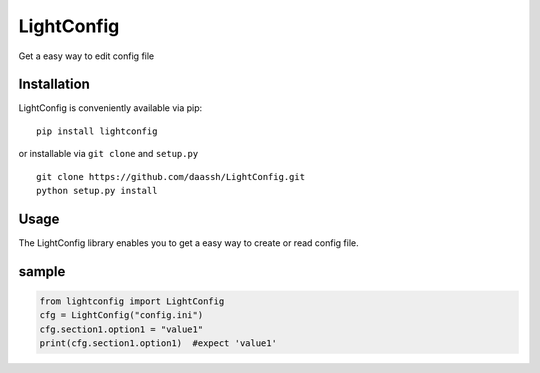 LightConfig
===========

Get a easy way to edit config file

Installation
------------

LightConfig is conveniently available via pip:

::

    pip install lightconfig
    
or installable via ``git clone`` and ``setup.py``

::

    git clone https://github.com/daassh/LightConfig.git
    python setup.py install
    
Usage
-----

The LightConfig library enables you to get a easy way to create or read 
config file.

sample
-----------------

.. code:: python

    from lightconfig import LightConfig
    cfg = LightConfig("config.ini")
    cfg.section1.option1 = "value1"
    print(cfg.section1.option1)  #expect 'value1'
